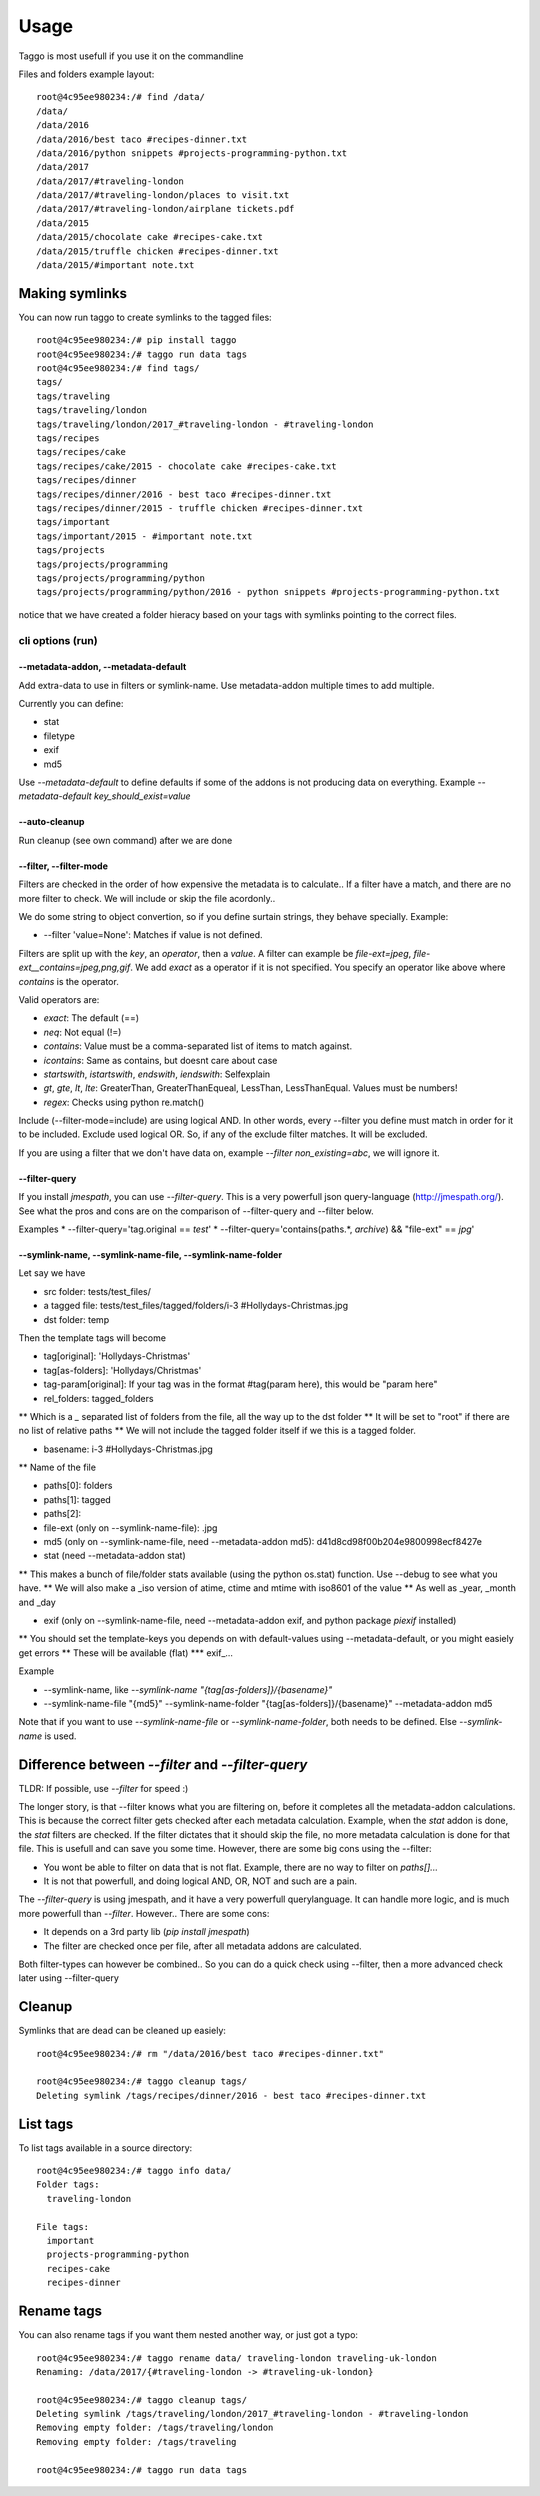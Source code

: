 =====
Usage
=====

Taggo is most usefull if you use it on the commandline

Files and folders example layout::

    root@4c95ee980234:/# find /data/
    /data/
    /data/2016
    /data/2016/best taco #recipes-dinner.txt
    /data/2016/python snippets #projects-programming-python.txt
    /data/2017
    /data/2017/#traveling-london
    /data/2017/#traveling-london/places to visit.txt
    /data/2017/#traveling-london/airplane tickets.pdf
    /data/2015
    /data/2015/chocolate cake #recipes-cake.txt
    /data/2015/truffle chicken #recipes-dinner.txt
    /data/2015/#important note.txt


Making symlinks
---------------

You can now run taggo to create symlinks to the tagged files::

    root@4c95ee980234:/# pip install taggo
    root@4c95ee980234:/# taggo run data tags
    root@4c95ee980234:/# find tags/
    tags/
    tags/traveling
    tags/traveling/london
    tags/traveling/london/2017_#traveling-london - #traveling-london
    tags/recipes
    tags/recipes/cake
    tags/recipes/cake/2015 - chocolate cake #recipes-cake.txt
    tags/recipes/dinner
    tags/recipes/dinner/2016 - best taco #recipes-dinner.txt
    tags/recipes/dinner/2015 - truffle chicken #recipes-dinner.txt
    tags/important
    tags/important/2015 - #important note.txt
    tags/projects
    tags/projects/programming
    tags/projects/programming/python
    tags/projects/programming/python/2016 - python snippets #projects-programming-python.txt

notice that we have created a folder hieracy based on your tags with symlinks pointing to the correct files.

cli options (run)
^^^^^^^^^^^^^^^^^

--metadata-addon, --metadata-default
""""""""""""""""""""""""""""""""""""

Add extra-data to use in filters or symlink-name. Use metadata-addon multiple times to add multiple.

Currently you can define:

* stat
* filetype
* exif
* md5

Use `--metadata-default` to define defaults if some of the addons is not producing data on everything.
Example `--metadata-default key_should_exist=value`

--auto-cleanup
""""""""""""""

Run cleanup (see own command) after we are done


--filter, --filter-mode
"""""""""""""""""""""""

Filters are checked in the order of how expensive the metadata is to calculate.. If a filter have a match, and there are no more filter to check.
We will include or skip the file acordonly..

We do some string to object convertion, so if you define surtain strings, they behave specially. Example:

* --filter 'value=None': Matches if value is not defined.

Filters are split up with the `key`, an `operator`, then a `value`.
A filter can example be `file-ext=jpeg`, `file-ext__contains=jpeg,png,gif`.
We add `exact` as a operator if it is not specified. You specify an operator like above where `contains` is the operator.

Valid operators are:

* `exact`: The default (==)
* `neq`: Not equal (!=)
* `contains`: Value must be a comma-separated list of items to match against.
* `icontains`: Same as contains, but doesnt care about case
* `startswith`, `istartswith`, `endswith`, `iendswith`: Selfexplain
* `gt`, `gte`, `lt`, `lte`: GreaterThan, GreaterThanEqueal, LessThan, LessThanEqual. Values must be numbers!
* `regex`: Checks using python re.match()

Include (--filter-mode=include) are using logical AND. In other words, every --filter you define must match in order for it to be included.
Exclude used logical OR. So, if any of the exclude filter matches. It will be excluded.

If you are using a filter that we don't have data on, example `--filter non_existing=abc`, we will ignore it.

--filter-query
""""""""""""""

If you install `jmespath`, you can use `--filter-query`. This is a very powerfull json query-language (http://jmespath.org/).
See what the pros and cons are on the comparison of --filter-query and --filter below.

Examples
* --filter-query='tag.original == `test`'
* --filter-query='contains(paths.*, `archive`) && "file-ext" == `jpg`'


--symlink-name, --symlink-name-file, --symlink-name-folder
"""""""""""""""""""""""""""""""""""""""""""""""""""""""""""""""""""""

Let say we have

* src folder: tests/test_files/
* a tagged file: tests/test_files/tagged/folders/i-3 #Hollydays-Christmas.jpg
* dst folder: temp

Then the template tags will become

* tag[original]: 'Hollydays-Christmas'
* tag[as-folders]: 'Hollydays/Christmas'

* tag-param[original]: If your tag was in the format #tag(param here), this would be "param here"

* rel_folders: tagged_folders
** Which is a `_` separated list of folders from the file, all the way up to the dst folder
** It will be set to "root" if there are no list of relative paths
** We will not include the tagged folder itself if we this is a tagged folder.

* basename: i-3 #Hollydays-Christmas.jpg
** Name of the file

* paths[0]: folders
* paths[1]: tagged
* paths[2]:

* file-ext (only on --symlink-name-file): .jpg

* md5 (only on --symlink-name-file, need --metadata-addon md5): d41d8cd98f00b204e9800998ecf8427e

* stat (need --metadata-addon stat)
** This makes a bunch of file/folder stats available (using the python os.stat) function. Use --debug to see what you have.
** We will also make a _iso version of atime, ctime and mtime with iso8601 of the value
** As well as _year, _month and _day

* exif (only on --symlink-name-file, need --metadata-addon exif, and python package `piexif` installed)
** You should set the template-keys you depends on with default-values using --metadata-default, or you might easiely get errors
** These will be available (flat)
*** exif_...

Example

* --symlink-name, like `--symlink-name "{tag[as-folders]}/{basename}"`
* --symlink-name-file "{md5}" --symlink-name-folder "{tag[as-folders]}/{basename}" --metadata-addon md5

Note that if you want to use `--symlink-name-file` or `--symlink-name-folder`, both needs to be defined. Else `--symlink-name` is used.

Difference between `--filter` and `--filter-query`
--------------------------------------------------

TLDR: If possible, use `--filter` for speed :)

The longer story, is that --filter knows what you are filtering on, before it completes all the metadata-addon calculations.
This is because the correct filter gets checked after each metadata calculation. Example, when the `stat` addon is done, the `stat` filters are checked.
If the filter dictates that it should skip the file, no more metadata calculation is done for that file.
This is usefull and can save you some time. However, there are some big cons using the --filter:

* You wont be able to filter on data that is not flat. Example, there are no way to filter on `paths[]...`
* It is not that powerfull, and doing logical AND, OR, NOT and such are a pain.

The `--filter-query` is using jmespath, and it have a very powerfull querylanguage. It can handle more logic, and is much more powerfull than `--filter`.
However.. There are some cons:

* It depends on a 3rd party lib (`pip install jmespath`)
* The filter are checked once per file, after all metadata addons are calculated.

Both filter-types can however be combined.. So you can do a quick check using --filter, then a more advanced check later using --filter-query

Cleanup
-------

Symlinks that are dead can be cleaned up easiely::

    root@4c95ee980234:/# rm "/data/2016/best taco #recipes-dinner.txt"

    root@4c95ee980234:/# taggo cleanup tags/
    Deleting symlink /tags/recipes/dinner/2016 - best taco #recipes-dinner.txt

List tags
---------

To list tags available in a source directory::

    root@4c95ee980234:/# taggo info data/
    Folder tags:
      traveling-london

    File tags:
      important
      projects-programming-python
      recipes-cake
      recipes-dinner

Rename tags
-----------

You can also rename tags if you want them nested another way, or just got a typo::

    root@4c95ee980234:/# taggo rename data/ traveling-london traveling-uk-london
    Renaming: /data/2017/{#traveling-london -> #traveling-uk-london}

    root@4c95ee980234:/# taggo cleanup tags/
    Deleting symlink /tags/traveling/london/2017_#traveling-london - #traveling-london
    Removing empty folder: /tags/traveling/london
    Removing empty folder: /tags/traveling

    root@4c95ee980234:/# taggo run data tags

